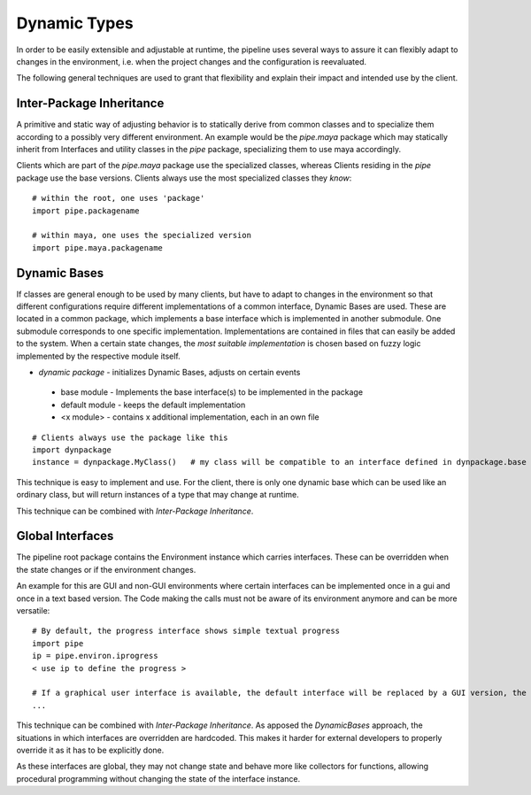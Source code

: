 
*****************
  Dynamic Types 
*****************
In order to be easily extensible and adjustable at runtime, the pipeline uses several ways to assure it can flexibly adapt to changes in the environment, i.e. when the project changes and the configuration is reevaluated.

The following general techniques are used to grant that flexibility and explain their impact and intended use by the client.


Inter-Package Inheritance
=========================
A primitive and static way of adjusting behavior is to statically derive from common classes and to specialize them according to a possibly very different environment. An example would be the *pipe.maya* package which may statically inherit from Interfaces and utility classes in the *pipe* package, specializing them to use maya accordingly.

Clients which are part of the *pipe.maya* package use the specialized classes, whereas Clients residing in the *pipe* package use the base versions. Clients always use the most specialized classes they *know*::

 # within the root, one uses 'package'
 import pipe.packagename

 # within maya, one uses the specialized version
 import pipe.maya.packagename

Dynamic Bases
=============
If classes are general enough to be used by many clients, but have to adapt to changes in the environment so that different configurations require different implementations of a common interface, Dynamic Bases are used. These are located in a common package, which implements a base interface which is implemented in another submodule. One submodule corresponds to one specific implementation. Implementations are contained in files that can easily be added to the system. When a certain state changes, the *most suitable implementation* is chosen based on fuzzy logic implemented by the respective module itself.

* *dynamic package*   - initializes Dynamic Bases, adjusts on certain events
 
 * base module          - Implements the base interface(s) to be implemented in the package
 * default module       - keeps the default implementation 
 * <x module>             - contains x additional implementation, each in an own file

::

 # Clients always use the package like this
 import dynpackage
 instance = dynpackage.MyClass()   # my class will be compatible to an interface defined in dynpackage.base

This technique is easy to implement and use. For the client, there is only one dynamic base which can be used like an ordinary class, but will return instances of a type that may change at runtime.

This technique can be combined with *Inter-Package Inheritance*.

Global Interfaces
=================
The pipeline root package contains the Environment instance which carries interfaces. These can be overridden when the state changes or if the environment changes. 

An example for this are GUI and non-GUI environments where certain interfaces can be implemented once in a gui and once in a text based version. The Code making the calls must not be aware of its environment anymore and can be more versatile::

 # By default, the progress interface shows simple textual progress
 import pipe
 ip = pipe.environ.iprogress
 < use ip to define the progress >

 # If a graphical user interface is available, the default interface will be replaced by a GUI version, the usage stays exactly the same
 ... 

This technique can be combined with *Inter-Package Inheritance*. As apposed the *DynamicBases* approach, the situations in which interfaces are overridden are hardcoded. This makes it harder for external developers to properly override it as it has to be explicitly done.

As these interfaces are global, they may not change state and behave more like collectors for functions, allowing procedural programming without changing the state of the interface instance.

